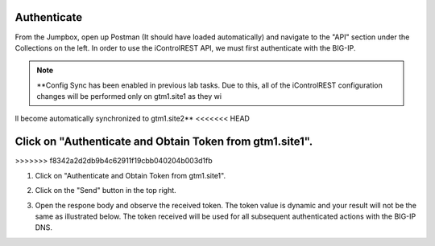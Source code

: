 Authenticate
=====================

From the Jumpbox, open up Postman (It should have loaded automatically) and navigate to the "API" section under the Collections on the left. In order to use the iControlREST API, we must first authenticate with the BIG-IP. 

.. note::  **Config Sync has been enabled in previous lab tasks. Due to this, all of the iControlREST configuration changes will be performed only on gtm1.site1 as they wi
ll become automatically synchronized to gtm1.site2**
<<<<<<< HEAD

Click on "Authenticate and Obtain Token from gtm1.site1". 
=======
>>>>>>> f8342a2d2db9b4c62911f19cbb040204b003d1fb

#. Click on "Authenticate and Obtain Token from gtm1.site1". 

   .. image:: /_static/API1-a.png
      :align: left

#. Click on the "Send" button in the top right. 

   .. image:: /_static/API1-b.png
      :align: left

#. Open the respone body and observe the received token. The token value is dynamic and your result will not be the same as illustrated below. The token received will be used for all subsequent authenticated actions with the BIG-IP DNS.

   .. image:: /_static/API1-c.png
      :align: left
